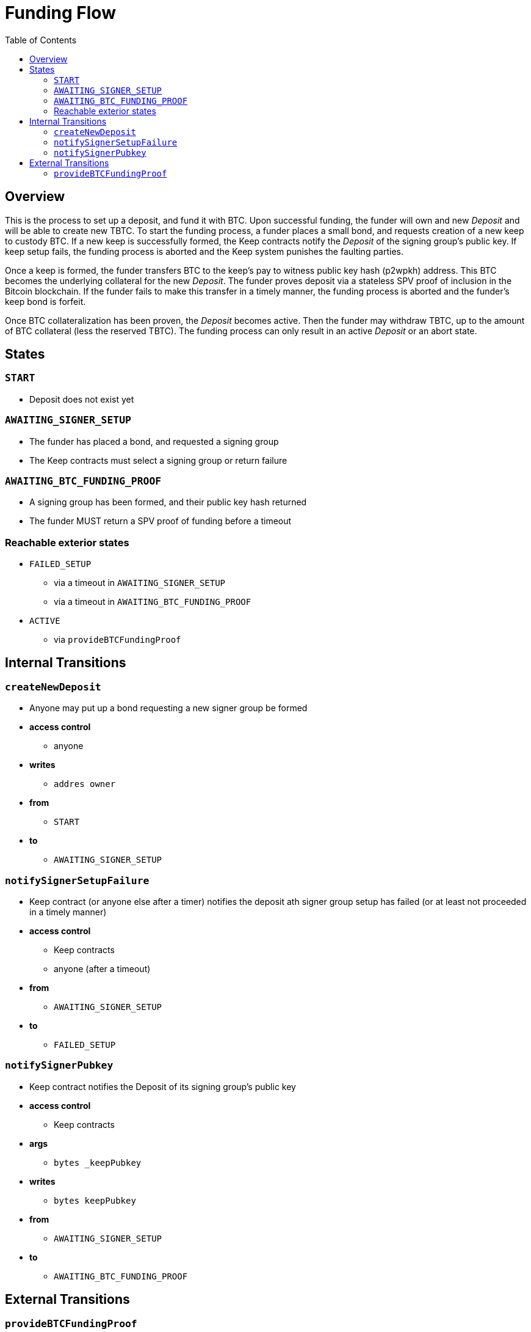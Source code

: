 :toc: macro

= Funding Flow

ifndef::tbtc[toc::[]]


== Overview

This is the process to set up a deposit, and fund it with BTC. Upon successful
funding, the funder will own and new _Deposit_ and will be able to create new
TBTC. To start the funding process, a funder places a small bond, and requests
creation of a new keep to custody BTC. If a new keep is successfully formed,
the Keep contracts notify the _Deposit_ of the signing group's public key. If
keep setup fails, the funding process is aborted and the Keep system punishes
the faulting parties.

Once a keep is formed, the funder transfers BTC to the keep's pay to witness
public key hash (p2wpkh) address. This BTC becomes the underlying collateral
for the new _Deposit_. The funder proves deposit via a stateless SPV proof of
inclusion in the Bitcoin blockchain. If the funder fails to make this transfer
in a timely manner, the funding process is aborted and the funder's keep bond
is forfeit.

Once BTC collateralization has been proven, the _Deposit_ becomes active. Then
the funder may withdraw TBTC, up to the amount of BTC collateral (less the
reserved TBTC). The funding process can only result in an active _Deposit_ or
an abort state.

== States

=== `START`
* Deposit does not exist yet

=== `AWAITING_SIGNER_SETUP`
* The funder has placed a bond, and requested a signing group
* The Keep contracts must select a signing group or return failure

=== `AWAITING_BTC_FUNDING_PROOF`
* A signing group has been formed, and their public key hash returned
* The funder MUST return a SPV proof of funding before a timeout


=== Reachable exterior states
* `FAILED_SETUP`
** via a timeout in `AWAITING_SIGNER_SETUP`
** via a timeout in `AWAITING_BTC_FUNDING_PROOF`
* `ACTIVE`
** via `provideBTCFundingProof`

// TODO: should FRAUD_PRE_LIQUIDATION be reachable from
//       AWAITING_BTC_FUNDING_PROOF?
//       e.g. if a signature is seen before the user even proves funding

== Internal Transitions
=== `createNewDeposit`
* Anyone may put up a bond requesting a new signer group be formed
* *access control*
** anyone
* *writes*
** `addres owner`
* *from*
** `START`
* *to*
** `AWAITING_SIGNER_SETUP`

=== `notifySignerSetupFailure`
* Keep contract (or anyone else after a timer) notifies the deposit ath signer
  group setup has failed (or at least not proceeded in a timely manner)
* *access control*
** Keep contracts
** anyone (after a timeout)
* *from*
** `AWAITING_SIGNER_SETUP`
* *to*
** `FAILED_SETUP`

=== `notifySignerPubkey`
* Keep contract notifies the Deposit of its signing group's public key
* *access control*
** Keep contracts
* *args*
** `bytes _keepPubkey`
* *writes*
** `bytes keepPubkey`
* *from*
** `AWAITING_SIGNER_SETUP`
* *to*
** `AWAITING_BTC_FUNDING_PROOF`


== External Transitions

=== `provideBTCFundingProof`
* Funder (or anyone else) provides a proof of BTC funding for the Deposit
* *access control*
** Anyone
** expoected: Deposit owner
* *args*
** `bytes _tx`
** `bytes _proof`
** `uint _index`
** `bytes _headers`
* *writes*
** `uint256 utxoSize`
* *from*
** `AWAITING_BTC_FUNDING_PROOF`
* *to*
** `ACTIVE`
